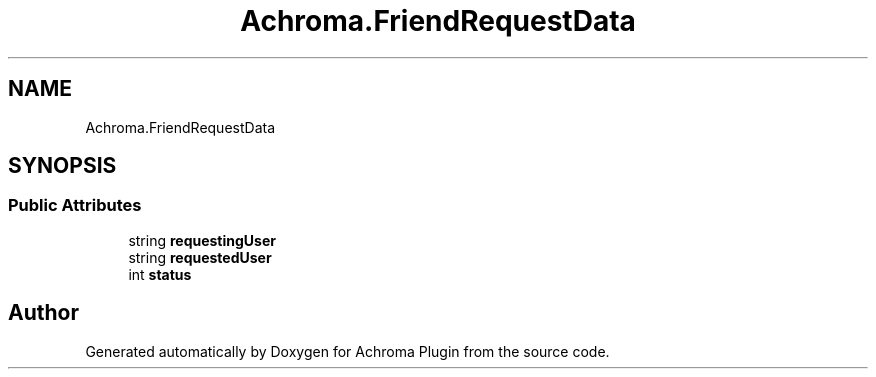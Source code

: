 .TH "Achroma.FriendRequestData" 3 "Achroma Plugin" \" -*- nroff -*-
.ad l
.nh
.SH NAME
Achroma.FriendRequestData
.SH SYNOPSIS
.br
.PP
.SS "Public Attributes"

.in +1c
.ti -1c
.RI "string \fBrequestingUser\fP"
.br
.ti -1c
.RI "string \fBrequestedUser\fP"
.br
.ti -1c
.RI "int \fBstatus\fP"
.br
.in -1c

.SH "Author"
.PP 
Generated automatically by Doxygen for Achroma Plugin from the source code\&.

